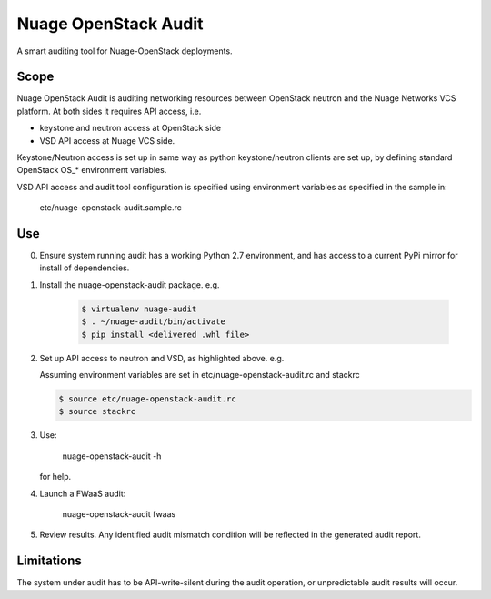=====================
Nuage OpenStack Audit
=====================

A smart auditing tool for Nuage-OpenStack deployments.

-----
Scope
-----

Nuage OpenStack Audit is auditing networking resources between
OpenStack neutron and the Nuage Networks VCS platform.
At both sides it requires API access, i.e.

- keystone and neutron access at OpenStack side
- VSD API access at Nuage VCS side.

Keystone/Neutron access is set up in same way as python keystone/neutron
clients are set up, by defining standard OpenStack OS\_* environment variables.

VSD API access and audit tool configuration is specified using environment 
variables as specified in the sample in:

   etc/nuage-openstack-audit.sample.rc

---
Use
---

0. Ensure system running audit has a working Python 2.7 environment, and has 
   access to a current PyPi mirror for install of dependencies.

1. Install the nuage-openstack-audit package. e.g.

    .. code-block:: sh

        $ virtualenv nuage-audit
        $ . ~/nuage-audit/bin/activate
        $ pip install <delivered .whl file>

2. Set up API access to neutron and VSD, as highlighted above. e.g.

   Assuming environment variables are set in etc/nuage-openstack-audit.rc and stackrc

   .. code-block:: sh

      $ source etc/nuage-openstack-audit.rc
      $ source stackrc

3. Use:

    nuage-openstack-audit -h

   for help.

4. Launch a FWaaS audit:

    nuage-openstack-audit fwaas

5. Review results. Any identified audit mismatch condition will be reflected in the generated audit report.

-----------
Limitations
-----------

The system under audit has to be API-write-silent during the audit
operation, or unpredictable audit results will occur.

